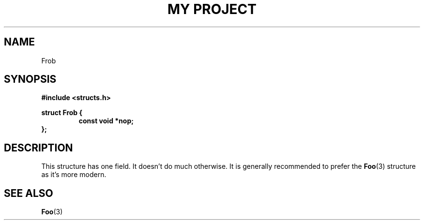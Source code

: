 .TH "MY PROJECT" "3"
.SH NAME
Frob
.SH SYNOPSIS
.nf
.B #include <structs.h>
.PP
.B struct Frob {
.RS
.B const void *nop;
.RE
.B };
.fi
.SH DESCRIPTION
This structure has one field.
It doesn't do much otherwise.
It is generally recommended to prefer the \f[B]Foo\f[R](3) structure as it's more modern.
.SH SEE ALSO
.BR Foo (3)